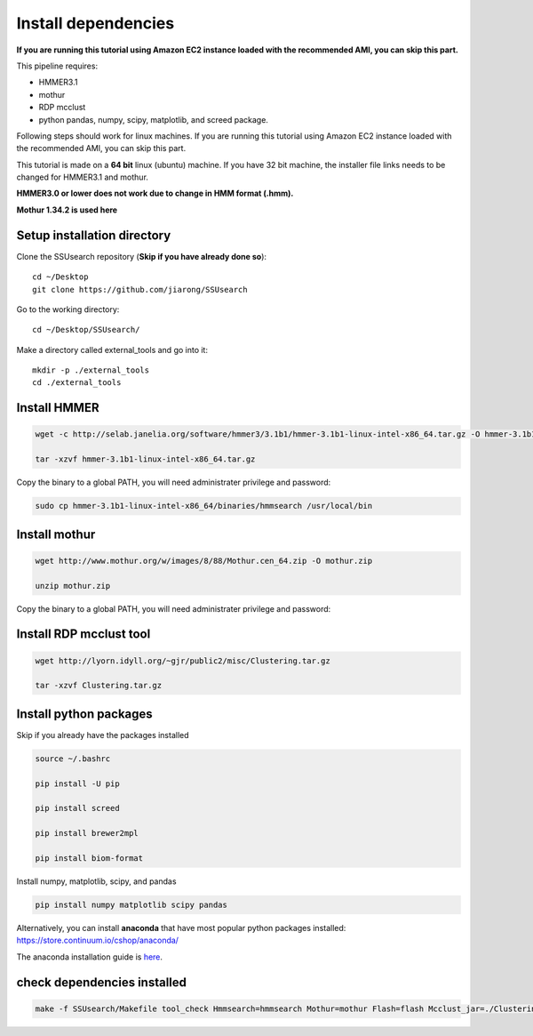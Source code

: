 
Install dependencies
====================

**If you are running this tutorial using Amazon EC2 instance loaded with
the recommended AMI, you can skip this part.**

This pipeline requires:

-  HMMER3.1
-  mothur
-  RDP mcclust
-  python pandas, numpy, scipy, matplotlib, and screed package.

Following steps should work for linux machines. If you are running this
tutorial using Amazon EC2 instance loaded with the recommended AMI, you
can skip this part.

This tutorial is made on a **64 bit** linux (ubuntu) machine. If you have 32 bit machine, the installer file links needs to be changed for HMMER3.1 and mothur.

**HMMER3.0 or lower does not work due to change in HMM format (.hmm).**

**Mothur 1.34.2 is used here**

Setup installation directory
~~~~~~~~~~~~~~~~~~~~~~~~~~~~

Clone the SSUsearch repository (**Skip if you have already done so**)::

    cd ~/Desktop
    git clone https://github.com/jiarong/SSUsearch

Go to the working directory::

    cd ~/Desktop/SSUsearch/

Make a directory called external_tools and go into it::

    mkdir -p ./external_tools
    cd ./external_tools

Install HMMER
~~~~~~~~~~~~~

.. code-block:: bash

    wget -c http://selab.janelia.org/software/hmmer3/3.1b1/hmmer-3.1b1-linux-intel-x86_64.tar.gz -O hmmer-3.1b1-linux-intel-x86_64.tar.gz

    tar -xzvf hmmer-3.1b1-linux-intel-x86_64.tar.gz

Copy the binary to a global PATH, you will need administrater privilege and password:

.. code:: bash

    sudo cp hmmer-3.1b1-linux-intel-x86_64/binaries/hmmsearch /usr/local/bin


Install mothur
~~~~~~~~~~~~~~

.. code:: bash

    wget http://www.mothur.org/w/images/8/88/Mothur.cen_64.zip -O mothur.zip

    unzip mothur.zip

Copy the binary to a global PATH, you will need administrater privilege and password:

.. code:: bash
    sudo cp mothur/mothur /usr/local/bin

Install RDP mcclust tool
~~~~~~~~~~~~~~~~~~~~~~~~

.. code:: bash

    wget http://lyorn.idyll.org/~gjr/public2/misc/Clustering.tar.gz

    tar -xzvf Clustering.tar.gz

Install python packages
~~~~~~~~~~~~~~~~~~~~~~~

Skip if you already have the packages installed

.. code:: bash

    source ~/.bashrc

    pip install -U pip

    pip install screed

    pip install brewer2mpl

    pip install biom-format


Install numpy, matplotlib, scipy, and pandas

.. code:: bash

    pip install numpy matplotlib scipy pandas

Alternatively, you can install **anaconda** that have most popular
python packages installed: https://store.continuum.io/cshop/anaconda/

The anaconda installation guide is `here <http://docs.continuum.io/anaconda/install#linux-install>`__.

check dependencies installed
~~~~~~~~~~~~~~~~~~~~~~~~~~~~

.. code:: bash

    make -f SSUsearch/Makefile tool_check Hmmsearch=hmmsearch Mothur=mothur Flash=flash Mcclust_jar=./Clustering/dist/Clustering.jar

